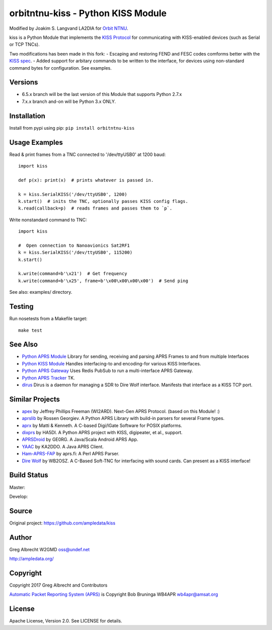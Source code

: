 orbitntnu-kiss - Python KISS Module
*************************

Modified by Joakim S. Langvand LA2DIA for `Orbit NTNU <https://git.orbitntnu.no/selfiesat/satcom>`_.

kiss is a Python Module that implements the `KISS Protocol <https://en.wikipedia.org/wiki/KISS_(TNC)>`_ for
communicating with KISS-enabled devices (such as Serial or TCP TNCs).

Two modifications has been made in this fork:
- Escaping and restoring FEND and FESC codes comforms better with the `KISS spec <http://www.ax25.net/kiss.asp>`_.
- Added support for arbitary commands to be written to the interface, for devices using non-standard command bytes for configuration. See examples.


Versions
========

- 6.5.x branch will be the last version of this Module that supports Python 2.7.x
- 7.x.x branch and-on will be Python 3.x ONLY.


Installation
============
Install from pypi using pip: ``pip install orbitntnu-kiss``


Usage Examples
==============
Read & print frames from a TNC connected to '/dev/ttyUSB0' at 1200 baud::

    import kiss

    def p(x): print(x)  # prints whatever is passed in.

    k = kiss.SerialKISS('/dev/ttyUSB0', 1200)
    k.start()  # inits the TNC, optionally passes KISS config flags.
    k.read(callback=p)  # reads frames and passes them to `p`.

Write nonstandard command to TNC::

    import kiss

    #  Open connection to Nanoavionics Sat2RF1
    k = kiss.SerialKISS('/dev/ttyUSB0', 115200)
    k.start()
    
    k.write(command=b'\x21')  # Get frequency
    k.write(command=b'\x25', frame=b'\x00\x00\x00\x00')  # Send ping


See also: examples/ directory.


Testing
=======
Run nosetests from a Makefile target::

    make test


See Also
========

* `Python APRS Module <https://github.com/ampledata/aprs>`_ Library for sending, receiving and parsing APRS Frames to and from multiple Interfaces
* `Python KISS Module <https://github.com/ampledata/kiss>`_ Handles interfacing-to and encoding-for various KISS Interfaces.
* `Python APRS Gateway <https://github.com/ampledata/aprsgate>`_ Uses Redis PubSub to run a multi-interface APRS Gateway.
* `Python APRS Tracker <https://github.com/ampledata/aprstracker>`_ TK.
* `dirus <https://github.com/ampledata/dirus>`_ Dirus is a daemon for managing a SDR to Dire Wolf interface. Manifests that interface as a KISS TCP port.


Similar Projects
================

* `apex <https://github.com/Syncleus/apex>`_ by Jeffrey Phillips Freeman (WI2ARD). Next-Gen APRS Protocol. (based on this Module! :)
* `aprslib <https://github.com/rossengeorgiev/aprs-python>`_ by Rossen Georgiev. A Python APRS Library with build-in parsers for several Frame types.
* `aprx <http://thelifeofkenneth.com/aprx/>`_ by Matti & Kenneth. A C-based Digi/IGate Software for POSIX platforms.
* `dixprs <https://sites.google.com/site/dixprs/>`_ by HA5DI. A Python APRS project with KISS, digipeater, et al., support.
* `APRSDroid <http://aprsdroid.org/>`_ by GE0RG. A Java/Scala Android APRS App.
* `YAAC <http://www.ka2ddo.org/ka2ddo/YAAC.html>`_ by KA2DDO. A Java APRS Client.
* `Ham-APRS-FAP <http://search.cpan.org/dist/Ham-APRS-FAP/>`_ by aprs.fi: A Perl APRS Parser.
* `Dire Wolf <https://github.com/wb2osz/direwolf>`_ by WB2OSZ. A C-Based Soft-TNC for interfacing with sound cards. Can present as a KISS interface!

Build Status
============

Master:

.. image:: https://travis-ci.org/ampledata/kiss.svg?branch=master
    :target: https://travis-ci.org/ampledata/kiss

Develop:

.. image:: https://travis-ci.org/ampledata/kiss.svg?branch=develop
    :target: https://travis-ci.org/ampledata/kiss


Source
======
Original project: https://github.com/ampledata/kiss

Author
======
Greg Albrecht W2GMD oss@undef.net

http://ampledata.org/

Copyright
=========
Copyright 2017 Greg Albrecht and Contributors

`Automatic Packet Reporting System (APRS) <http://www.aprs.org/>`_ is Copyright Bob Bruninga WB4APR wb4apr@amsat.org

License
=======
Apache License, Version 2.0. See LICENSE for details.
